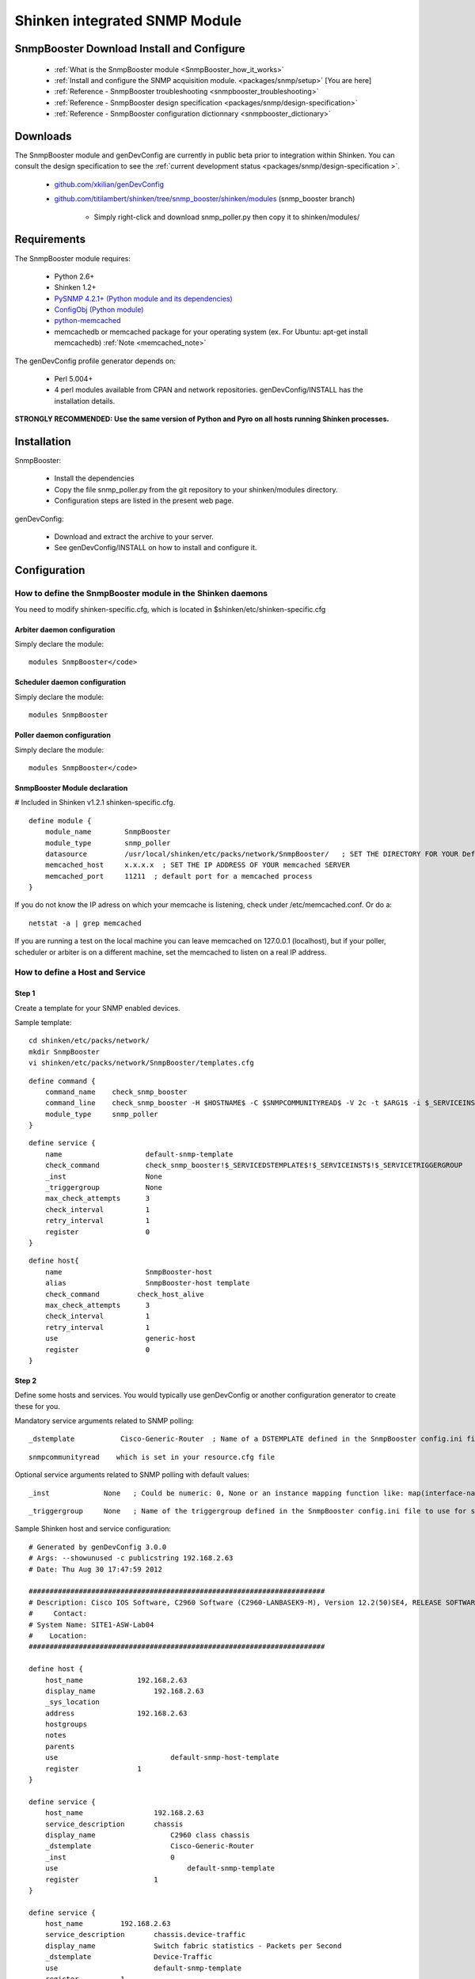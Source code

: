 .. _packages/snmp/setup-snmp-booster-module:
.. _packages/snmp/setup:

===============================
Shinken integrated SNMP Module 
===============================


SnmpBooster Download Install and Configure 
===========================================

  * :ref:`What is the SnmpBooster module <SnmpBooster_how_it_works>`
  * :ref:`Install and configure the SNMP acquisition module. <packages/snmp/setup>` [You are here]
  * :ref:`Reference - SnmpBooster troubleshooting <snmpbooster_troubleshooting>`
  * :ref:`Reference - SnmpBooster design specification <packages/snmp/design-specification>`
  * :ref:`Reference - SnmpBooster configuration dictionnary <snmpbooster_dictionary>`


Downloads 
==========

The SnmpBooster module and genDevConfig are currently in public beta prior to integration within Shinken. You can consult the design specification to see the :ref:`current development status <packages/snmp/design-specification >`.
  
  * `github.com/xkilian/genDevConfig`_
  * `github.com/titilambert/shinken/tree/snmp_booster/shinken/modules`_  (snmp_booster branch)
    
	* Simply right-click and download snmp_poller.py then copy it to shinken/modules/


Requirements 
=============

The SnmpBooster module requires:

  * Python 2.6+
  * Shinken 1.2+
  * `PySNMP 4.2.1+ (Python module and its dependencies)`_
  * `ConfigObj (Python module)`_
  * `python-memcached`_
  * memcachedb or memcached package for your operating system (ex. For Ubuntu: apt-get install memcachedb) :ref:`Note <memcached_note>`

The genDevConfig profile generator depends on:
  
  * Perl 5.004+
  * 4 perl modules available from CPAN and network repositories. genDevConfig/INSTALL has the installation details.

**STRONGLY RECOMMENDED: Use the same version of Python and Pyro on all hosts running Shinken processes.**


Installation 
=============

SnmpBooster:

  * Install the dependencies
  * Copy the file snmp_poller.py from the git repository to your shinken/modules directory.
  * Configuration steps are listed in the present web page.

genDevConfig:

  * Download and extract the archive to your server.
  * See genDevConfig/INSTALL on how to install and configure it.


Configuration 
==============


How to define the SnmpBooster module in the Shinken daemons 
------------------------------------------------------------

You need to modify shinken-specific.cfg, which is located in $shinken/etc/shinken-specific.cfg


Arbiter daemon configuration 
~~~~~~~~~~~~~~~~~~~~~~~~~~~~~


Simply declare the module:

  
::

  modules SnmpBooster</code>
  


Scheduler daemon configuration 
~~~~~~~~~~~~~~~~~~~~~~~~~~~~~~~

  
Simply declare the module:
  
::

  modules SnmpBooster


Poller daemon configuration 
~~~~~~~~~~~~~~~~~~~~~~~~~~~~


Simply declare the module:

::

  modules SnmpBooster</code>
  

SnmpBooster Module declaration 
~~~~~~~~~~~~~~~~~~~~~~~~~~~~~~~

# Included in Shinken v1.2.1 shinken-specific.cfg.
  
::

  define module {
      module_name        SnmpBooster
      module_type        snmp_poller
      datasource         /usr/local/shinken/etc/packs/network/SnmpBooster/   ; SET THE DIRECTORY FOR YOUR Defaults*.ini FILES
      memcached_host     x.x.x.x  ; SET THE IP ADDRESS OF YOUR memcached SERVER
      memcached_port     11211  ; default port for a memcached process
  }


If you do not know the IP adress on which your memcache is listening, check under /etc/memcached.conf. Or do a:
  
::

  netstat -a | grep memcached
  
If you are running a test on the local machine you can leave memcached on 127.0.0.1 (localhost), but if your poller, scheduler or arbiter is on a different machine, set the memcached to listen on a real IP address.
  

How to define a Host and Service 
---------------------------------


Step 1 
~~~~~~~

Create a template for your SNMP enabled devices.
  
Sample template:
  
::  
  
  cd shinken/etc/packs/network/
  mkdir SnmpBooster
  vi shinken/etc/packs/network/SnmpBooster/templates.cfg

::

  define command {
      command_name    check_snmp_booster
      command_line    check_snmp_booster -H $HOSTNAME$ -C $SNMPCOMMUNITYREAD$ -V 2c -t $ARG1$ -i $_SERVICEINST$ -T $_SERVICETRIGGERGROUP$
      module_type     snmp_poller
  }

::

  define service {
      name                    default-snmp-template
      check_command           check_snmp_booster!$_SERVICEDSTEMPLATE$!$_SERVICEINST$!$_SERVICETRIGGERGROUP
      _inst                   None
      _triggergroup           None
      max_check_attempts      3
      check_interval          1
      retry_interval          1
      register                0
  }

::

  define host{
      name                    SnmpBooster-host
      alias                   SnmpBooster-host template
      check_command	    check_host_alive
      max_check_attempts      3
      check_interval          1
      retry_interval          1
      use                     generic-host
      register                0
  }

  
Step 2 
~~~~~~~

Define some hosts and services. You would typically use genDevConfig or another configuration generator to create these for you.

Mandatory service arguments related to SNMP polling:
  
::

  _dstemplate		Cisco-Generic-Router  ; Name of a DSTEMPLATE defined in the SnmpBooster config.ini file
  
::

   snmpcommunityread    which is set in your resource.cfg file
  
Optional service arguments related to SNMP polling with default values: 
  
::

  _inst             None   ; Could be numeric: 0, None or an instance mapping function like: map(interface-name,FastEthernet0_1)
  
::

  _triggergroup     None   ; Name of the triggergroup defined in the SnmpBooster config.ini file to use for setting warning and critical thresholds
   
  
Sample Shinken host and service configuration:

::

  # Generated by genDevConfig 3.0.0
  # Args: --showunused -c publicstring 192.168.2.63
  # Date: Thu Aug 30 17:47:59 2012
  
  #######################################################################
  # Description: Cisco IOS Software, C2960 Software (C2960-LANBASEK9-M), Version 12.2(50)SE4, RELEASE SOFTWARE (fc1) Technical Support: http://www.cisco.com/techsupport Copyright (c) 1986-2010 by Cisco Systems, Inc. Compiled Fri 26-Mar-10 09:14 by prod_rel_team
  #     Contact: 
  # System Name: SITE1-ASW-Lab04
  #    Location: 
  #######################################################################
  
  define host {
      host_name		    192.168.2.63
      display_name		192.168.2.63
      _sys_location	
      address		    192.168.2.63
      hostgroups		
      notes		
      parents		
      use			    default-snmp-host-template
      register		    1
  }
  
  define service {
      host_name		        192.168.2.63
      service_description	chassis
      display_name		    C2960 class chassis
      _dstemplate		    Cisco-Generic-Router
      _inst		            0
      use			        default-snmp-template
      register		        1
  }
  
  define service {
      host_name		192.168.2.63
      service_description	chassis.device-traffic
      display_name		Switch fabric statistics - Packets per Second
      _dstemplate		Device-Traffic
      use			default-snmp-template
      register		1
  }
  
  define service {
      host_name		192.168.2.63
      service_description	if.FastEthernet0_1
      display_name		FastEthernet0_1 Description: Link to Router-1 100.0 MBits/s ethernetCsmacd
      _dstemplate		standard-interface
      _inst		map(interface-name,FastEthernet0_1)
      use			default-snmp-template
      register		1
  }


Here is an example configuration of the config.ini file 
--------------------------------------------------------

::

  [DATASOURCE]
    OidmyOidDefinition = .1.3.6.1.45.0
    [myOidDefinition] ; Use the same name as the myOidDeiniftion, but omit the leading "Oid"
        ds_type = DERIVE
        ds_calc = 8,*  ; RPN expression : Oid, 8, *  Which means Oid * 8 = ds_calc
        ds_oid = $OidmyOidDefinition
  [DSTEMPLATE]
    [myCiscoRouter]
        ds = myOidDefinition
  [TRIGGER]
    [trigger1]
        warning = RPN expression
        critical = RPN expression
    [trigger2]
        warning = RPN expression
        critical = RPN expression
  [TRIGGERGROUP]
    [CiscoRouterTriggers]
        triggers = trigger1, trigger2


.. _python-memcached: http://pypi.python.org/pypi/python-memcached/
.. _PySNMP 4.2.1+ (Python module and its dependencies): http://pysnmp.sourceforge.net/download.html
.. _github.com/titilambert/shinken/tree/snmp_booster/shinken/modules: https://github.com/titilambert/shinken/tree/snmp_booster/shinken/modules
.. _github.com/xkilian/genDevConfig: https://github.com/xkilian/genDevConfig
.. _ConfigObj (Python module): http://www.voidspace.org.uk/python/configobj.html#downloading
